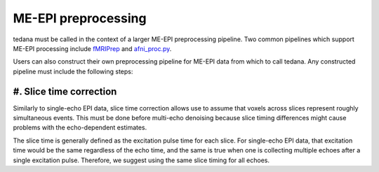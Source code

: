 ME-EPI preprocessing
====================

tedana must be called in the context of a larger ME-EPI preprocessing pipeline.
Two common pipelines which support ME-EPI processing include `fMRIPrep`_ and `afni_proc.py`_.

.. _fMRIPrep: https://fmriprep.readthedocs.io
.. _afni_proc.py: https://afni.nimh.nih.gov/pub/dist/doc/program_help/afni_proc.py.html

Users can also construct their own preprocessing pipeline for ME-EPI data from which to call tedana.
Any constructed pipeline must include the following steps:

#. Slice time correction
------------------------

Similarly to single-echo EPI data, slice time correction allows use to assume that voxels across
slices represent roughly simultaneous events.
This must be done before multi-echo denoising because slice timing differences might cause problems
with the echo-dependent estimates.

The slice time is generally defined as the excitation pulse time for each slice.
For single-echo EPI data, that excitation time would be the same regardless of the echo time,
and the same is true when one is collecting multiple echoes after a single excitation pulse.
Therefore, we suggest using the same slice timing for all echoes.
